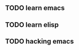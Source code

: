 ** TODO learn emacs
   DEADLINE: <2018-11-30 Fri> SCHEDULED: <2018-11-25 Sun>
** TODO learn elisp
** TODO hacking emacs
